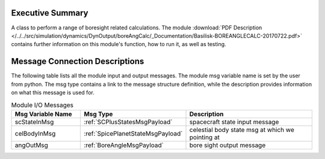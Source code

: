 
Executive Summary
-----------------

A class to perform a range of boresight related calculations. The module :download:`PDF Description </../../src/simulation/dynamics/DynOutput/boreAngCalc/_Documentation/Basilisk-BOREANGLECALC-20170722.pdf>` contains further information on this module's function, how to run it, as well as testing.

Message Connection Descriptions
-------------------------------
The following table lists all the module input and output messages.  The module msg variable name is set by the
user from python.  The msg type contains a link to the message structure definition, while the description
provides information on what this message is used for.

.. list-table:: Module I/O Messages
    :widths: 25 25 50
    :header-rows: 1

    * - Msg Variable Name
      - Msg Type
      - Description
    * - scStateInMsg
      - :ref:`SCPlusStatesMsgPayload`
      - spacecraft state input message
    * - celBodyInMsg
      - :ref:`SpicePlanetStateMsgPayload`
      - celestial body state msg at which we pointing at
    * - angOutMsg
      - :ref:`BoreAngleMsgPayload`
      - bore sight output message
